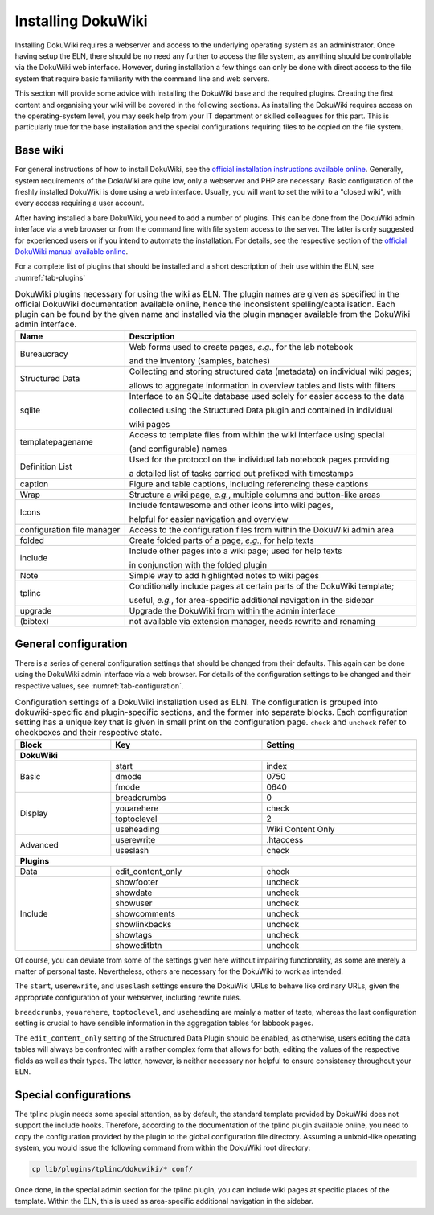 ===================
Installing DokuWiki
===================

Installing DokuWiki requires a webserver and access to the underlying operating system as an administrator. Once having setup the ELN, there should be no need any further to access the file system, as anything should be controllable via the DokuWiki web interface. However, during installation a few things can only be done with direct access to the file system that require basic familiarity with the command line and web servers.

This section will provide some advice with installing the DokuWiki base and the required plugins. Creating the first content and organising your wiki will be covered in the following sections. As installing the DokuWiki requires access on the operating-system level, you may seek help from your IT department or skilled colleagues for this part. This is particularly true for the base installation and the special configurations requiring files to be copied on the file system.


Base wiki
=========

For general instructions of how to install DokuWiki, see the `official installation instructions available online <https://www.dokuwiki.org/install>`_. Generally, system requirements of the DokuWiki are quite low, only a webserver and PHP are necessary. Basic configuration of the freshly installed DokuWiki is done using a web interface. Usually, you will want to set the wiki to a "closed wiki", with every access requiring a user account.

After having installed a bare DokuWiki, you need to add a number of plugins. This can be done from the DokuWiki admin interface via a web browser or from the command line with file system access to the server. The latter is only suggested for experienced users or if you intend to automate the installation. For details, see the respective section of the `official DokuWiki manual available online <https://www.dokuwiki.org/plugin_installation_instructions>`_.

For a complete list of plugins that should be installed and a short description of their use within the ELN, see :numref:`tab-plugins`

.. table:: DokuWiki plugins necessary for using the wiki as ELN. The plugin names are given as specified in the official DokuWiki documentation available online, hence the inconsistent spelling/captalisation. Each plugin can be found by the given name and installed via the plugin manager available from the DokuWiki admin interface.
    :name: tab-plugins

    =========================== =================================================================================
    Name                        Description
    =========================== =================================================================================
    Bureaucracy                 Web forms used to create pages, *e.g.*, for the lab notebook

                                and the inventory (samples, batches)
    Structured Data             Collecting and storing structured data (metadata) on individual wiki pages;

                                allows to aggregate information in overview tables and lists with filters
    sqlite                      Interface to an SQLite database used solely for easier access to the data

                                collected using the Structured Data plugin and contained in individual

                                wiki pages
    templatepagename            Access to template files from within the wiki interface using special

                                (and configurable) names
    Definition List             Used for the protocol on the individual lab notebook pages providing

                                a detailed list of tasks carried out prefixed with timestamps
    caption                     Figure and table captions, including referencing these captions
    Wrap                        Structure a wiki page, *e.g.*, multiple columns and button-like areas
    Icons                       Include fontawesome and other icons into wiki pages,

                                helpful for easier navigation and overview
    configuration file manager  Access to the configuration files from within the DokuWiki admin area
    folded                      Create folded parts of a page, *e.g.*, for help texts
    include                     Include other pages into a wiki page; used for help texts

                                in conjunction with the folded plugin
    Note                        Simple way to add highlighted notes to wiki pages
    tplinc                      Conditionally include pages at certain parts of the DokuWiki template;

                                useful, *e.g.*, for area-specific additional navigation in the sidebar
    upgrade                     Upgrade the DokuWiki from within the admin interface
    (bibtex)                    not available via extension manager, needs rewrite and renaming
    =========================== =================================================================================


General configuration
=====================

There is a series of general configuration settings that should be changed from their defaults. This again can be done using the DokuWiki admin interface via a web browser. For details of the configuration settings to be changed and their respective values, see :numref:`tab-configuration`.


.. table:: Configuration settings of a DokuWiki installation used as ELN. The configuration is grouped into \dokuwiki-specific and plugin-specific sections, and the former into separate blocks. Each configuration setting has a unique key that is given in small print on the configuration page. ``check`` and ``uncheck`` refer to checkboxes and their respective state.
    :name: tab-configuration
    :width: 100%

    +--------------+-------------------+-------------------+
    | Block        | Key               | Setting           |
    +==============+===================+===================+
    | **DokuWiki**                                         |
    +--------------+-------------------+-------------------+
    | Basic        | start             | index             |
    |              +-------------------+-------------------+
    |              | dmode             | 0750              |
    |              +-------------------+-------------------+
    |              | fmode             | 0640              |
    +--------------+-------------------+-------------------+
    | Display      | breadcrumbs       | 0                 |
    |              +-------------------+-------------------+
    |              | youarehere        | check             |
    |              +-------------------+-------------------+
    |              | toptoclevel       | 2                 |
    |              +-------------------+-------------------+
    |              | useheading        | Wiki Content Only |
    +--------------+-------------------+-------------------+
    | Advanced     | userewrite        | .htaccess         |
    |              +-------------------+-------------------+
    |              | useslash          | check             |
    +--------------+-------------------+-------------------+
    | **Plugins**                                          |
    +--------------+-------------------+-------------------+
    | Data         | edit_content_only | check             |
    +--------------+-------------------+-------------------+
    | Include      | showfooter        | uncheck           |
    |              +-------------------+-------------------+
    |              | showdate          | uncheck           |
    |              +-------------------+-------------------+
    |              | showuser          | uncheck           |
    |              +-------------------+-------------------+
    |              | showcomments      | uncheck           |
    |              +-------------------+-------------------+
    |              | showlinkbacks     | uncheck           |
    |              +-------------------+-------------------+
    |              | showtags          | uncheck           |
    |              +-------------------+-------------------+
    |              | showeditbtn       | uncheck           |
    +--------------+-------------------+-------------------+

Of course, you can deviate from some of the settings given here without impairing functionality, as some are merely a matter of personal taste. Nevertheless, others are necessary for the DokuWiki to work as intended.

The ``start``, ``userewrite``, and ``useslash`` settings ensure the DokuWiki URLs to behave like ordinary URLs, given the appropriate configuration of your webserver, including rewrite rules.

``breadcrumbs``, ``youarehere``, ``toptoclevel``, and ``useheading`` are mainly a matter of taste, whereas the last configuration setting is crucial to have sensible information in the aggregation tables for labbook pages.

The ``edit_content_only`` setting of the Structured Data Plugin should be enabled, as otherwise, users editing the data tables will always be confronted with a rather complex form that allows for both, editing the values of the respective fields as well as their types. The latter, however, is neither necessary nor helpful to ensure consistency throughout your ELN.



Special configurations
======================

The tplinc plugin needs some special attention, as by default, the standard template provided by DokuWiki does not support the include hooks. Therefore, according to the documentation of the tplinc plugin available online, you need to copy the configuration provided by the plugin to the global configuration file directory. Assuming a unixoid-like operating system, you would issue the following command from within the DokuWiki root directory:

.. code-block:: bash

    cp lib/plugins/tplinc/dokuwiki/* conf/


Once done, in the special admin section for the tplinc plugin, you can include wiki pages at specific places of the template. Within the ELN, this is used as area-specific additional navigation in the sidebar.


